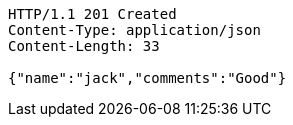[source,http,options="nowrap"]
----
HTTP/1.1 201 Created
Content-Type: application/json
Content-Length: 33

{"name":"jack","comments":"Good"}
----